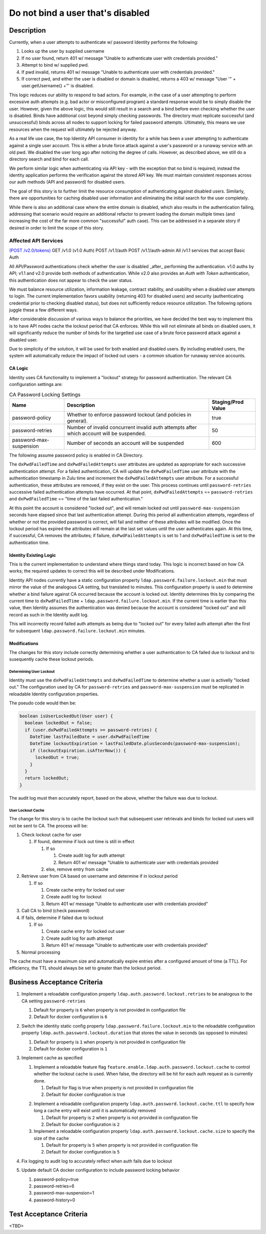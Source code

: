 .. _CID-1289:

==================================
Do not bind a user that's disabled
==================================

~~~~~~~~~~~
Description
~~~~~~~~~~~
Currently, when a user attempts to authenticate w/ password Identity performs
the following:

1. Looks up the user by supplied username
2. If no user found, return 401 w/ message "Unable to authenticate user with
   credentials provided."
3. Attempt to bind w/ supplied pwd.
4. If pwd invalid, returns 401 w/ message "Unable to authenticate user with
   credentials provided."
5. If correct pwd, and either the user is disabled or domain is disabled,
   returns a 403 w/ message "User '" + user.getUsername() +"' is disabled.

This logic reduces our ability to respond to bad actors. For example, in the
case of a user attempting to perform excessive auth attempts (e.g. bad actor or
misconfigured program) a standard response would be to simply disable the user.
However, given the above logic, this would still result in a search and a bind
before even checking whether the user is disabled. Binds have additional cost
beyond simply checking passwords. The directory must replicate successful (and
unsuccessful) binds across all nodes to support locking for failed password
attempts. Ultimately, this means we use resources when the request will
ultimately be rejected anyway.

As a real life use case, the top Identity API consumer in identity for a while
has been a user attempting to authenticate against a single user account. This
is either a brute force attack against a user's password or a runaway service
with an old pwd. We disabled the user long ago after noticing the degree of
calls. However, as described above, we still do a directory search and bind for
each call.

We perform similar logic when authenticating via API key - with the exception
that no bind is required; instead the identity application performs the
verification against the stored API key. We must maintain consistent responses
across our auth methods (API and password) for disabled users.

The goal of this story is to further limit the resource consumption of
authenticating against disabled users. Similarly, there are opportunities for
caching disabled user information and eliminating the initial search for the
user completely.

While there is also an additional case where the entire domain is disabled,
which also results in the authentication failing, addressing that scenario would
require an additional refactor to prevent loading the domain multiple times (and
increasing the cost of the far more common "successful" auth case). This can be
addressed in a separate story if desired in order to limit the scope of this
story.

Affected API Services
---------------------
`(POST /v2.0/tokens) <https://pages.github.rackspace.com/ServiceAPIContracts/global-auth-keystone-extensions/api-reference/token-operations.html#authenticate-as-user-with-password-or-api-key>`_
GET /v1.0 (v1.0 Auth)
POST /v1.1/auth
POST /v1.1/auth-admin
All /v1.1 services that accept Basic Auth

All API/Password authentications check whether the user is disabled _after_
performing the authentication. v1.0 auths by API; v1.1 and v2.0 provide both
methods of authentication. While v2.0 also provides an `Auth with Token`
authentication, this authentication does not appear to check the user status.

We must balance resource utilization, information leakage, contract stability,
and usability when a disabled user attempts to login. The current implementation
favors usability (returning 403 for disabled users) and security (authenticating
credential prior to checking disabled status), but does not sufficiently reduce
resource utilization. The following options juggle these a few different ways.

After considerable discussion of various ways to balance the priorities,
we have decided the best way to implement this is to have API nodes cache the
lockout period that CA enforces. While this will not eliminate all binds on
disabled users, it will significantly reduce the number of binds for the targetted
use case of a brute force password attack against a disabled user.

Due to simplicity of the solution, it will be used for both enabled and
disabled users. By including enabled users, the system will automatically reduce
the impact of locked out users - a common situation for runaway service accounts.

--------
CA Logic
--------
Identity uses CA functionality to implement a "lockout" strategy for password
authentication. The relevant CA configuration settings are:

.. csv-table:: CA Password Locking Settings
   :header: "Name", "Description", "Staging/Prod Value"

   password-policy,"Whether to enforce password lockout (and policies in
   general).", true
   password-retries,"Number of invalid concurrent invalid auth attempts after
   which account will be suspended.", 50
   password-max-suspension,"Number of seconds an account will be suspended",600

The following assume password policy is enabled in CA Directory.

The ``dxPwdFailedTime`` and ``dxPwdFailedAttempts`` user attributes
are updated as appropriate for each successive authentication attempt. For a failed
authentication, CA will update the ``dxPwdFailedTime`` user attribute with the 
authentication timestamp in Zulu time and increment the ``dxPwdFailedAttempts``
user attribute. For a successful authentication, these attributes
are removed, if they exist on the user. This process continues until
``password-retries`` successive failed authentication attempts
have occurred. At that point,  ``dxPwdFailedAttempts`` == ``password-retries``
and ``dxPwdFailedTime`` == "time of the last failed authentication." 

At this point the account is considered "locked out", and will remain locked out
until ``password-max-suspension`` seconds have elapsed since that last authentication
attempt. During this period all authentication attempts, regardless of whether
or not the provided password is correct, will fail and neither
of these attributes will be modified. Once
the lockout period has expired the attributes will remain at the last
set values until the user authenticates again. At this time, if successful, CA
removes the attributes; if failure, ``dxPwdFailedAttempts`` is set to 1 and
``dxPwdFailedTime`` is set to the authentication time.

-----------------------
Identity Existing Logic
-----------------------

This is the current
implementation to understand where things stand today. This logic is incorrect
based on how CA works; the required updates to correct this will be described
under Modifications.

Identity API nodes currently have a static configuration property
``ldap.password.failure.lockout.min`` that must mirror the value of
the analogous CA setting, but translated to minutes. This configuration property
is used to determine whether a bind failure against CA occurred because the
account is locked out. Identity determines this by comparing the current time to
``dxPwdFailedTime`` + ``ldap.password.failure.lockout.min``. If the current time
is earlier than this value, then Identity assumes the authentication was denied
because the account is considered "locked out" and will record as such in 
the Identity audit log. 

This will incorrectly record failed auth attempts as
being due to "locked out" for every failed auth attempt after the first for
subsequent ``ldap.password.failure.lockout.min`` minutes.

-------------
Modifications
-------------
The changes for this story include correctly determining whether a user authentication
to CA failed due to lockout and to susequently cache these lockout periods.

Determining User Lockout
^^^^^^^^^^^^^^^^^^^^^^^^
Identity must use the ``dxPwdFailedAttempts`` and ``dxPwdFailedTime`` to
determine whether a user is activelly "locked out." The configuration used by CA for
``password-retries`` and ``password-max-suspension`` must be replicated in
reloadable Identity configuration properties.

The pseudo code would then be:

.. code-block:: java

 boolean isUserLockedOut(User user) {
   boolean lockedOut = false;
   if (user.dxPwdFailedAttempts >= password-retries) {
     DateTime lastFailedDate = user.dxPwdFailedTime
     DateTime lockoutExpiration = lastFailedDate.plusSeconds(password-max-suspension);
     if (lockoutExpiration.isAfterNow()) {
       lockedOut = true;
     }
   }
   return lockedOut;
 }

The audit log must then accurately report, based on the above, whether the
failure was due to lockout.

User Lockout Cache
^^^^^^^^^^^^^^^^^^

The change for this story is to cache the lockout such that subsequent user
retrievals and binds for locked out users will not be sent to
CA. The process will be:

1. Check lockout cache for user

   1) If found, determine if lock out time is still in effect

      1) If so

         1) Create audit log for auth attempt
         2) Return 401 w/ message "Unable to authenticate user with
            credentials provided

      2) else, remove entry from cache
2. Retrieve user from CA based on username and determine if in
   lockout period

   1) If so

      1) Create cache entry for locked out user
      2) Create audit log for lockout 
      3) Return 401 w/ message "Unable to authenticate user with credentials 
         provided"
3. Call CA to bind (check password)
4. If fails, determine if failed due to lockout

   1) If so

      1) Create cache entry for locked out user
      2) Create audit log for auth attempt 
      3) Return 401 w/ message "Unable to authenticate user with credentials 
         provided"
5. Normal processing

The cache must have a maximum size and automatically expire entries after a 
configured amount of time (a TTL). For efficiency, the TTL should always be
set to greater than the lockout period.

~~~~~~~~~~~~~~~~~~~~~~~~~~~~
Business Acceptance Criteria
~~~~~~~~~~~~~~~~~~~~~~~~~~~~

1. Implement a reloadable configuration property ``ldap.auth.password.lockout.retries``
   to be analogous to the CA setting ``password-retries``

   1) Default for property is ``6`` when property is not provided in configuration file
   2) Default for docker configuration is ``6`` 
2. Switch the identity static config property ``ldap.password.failure.lockout.min``
   to the reloadable configuration property ``ldap.auth.password.lockout.duration``
   that stores the value in seconds (as opposed to minutes)

   1) Default for property is ``1`` when property is not provided in configuration file
   2) Default for docker configuration is ``1`` 

3. Implement cache as specified
   
   1. Implement a reloadable feature flag 
      ``feature.enable.ldap.auth.password.lockout.cache`` to control whether the 
      lockout cache is used. When false, the directory will be hit for each auth
      request as is currently done.

      1) Default for flag is true when property is not provided in configuration file
      2) Default for docker configuration is true 
   2) Implement a reloadable configuration property ``ldap.auth.password.lockout.cache.ttl``
      to specify how long a cache entry will exist until it is automatically removed

      1) Default for property is ``2`` when property is not provided in configuration file
      2) Default for docker configuration is ``2``
   3) Implement a reloadable configuration property ``ldap.auth.password.lockout.cache.size``
      to specify the size of the cache

      1) Default for property is ``5`` when property is not provided in configuration file
      2) Default for docker configuration is ``5``

4. Fix logging to audit log to accurately reflect when auth fails due to lockout
5. Update default CA docker configuration to include password locking behavior
   
   1) password-policy=true
   2) password-retries=6
   3) password-max-suspension=1
   4) password-history=0

~~~~~~~~~~~~~~~~~~~~~~~~
Test Acceptance Criteria
~~~~~~~~~~~~~~~~~~~~~~~~
<TBD>
